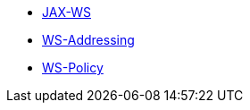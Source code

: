 * https://cxf.apache.org/docs/jax-ws.html[JAX-WS]
* https://cxf.apache.org/docs/ws-addressing.html[WS-Addressing]
* https://cxf.apache.org/docs/ws-policy.html[WS-Policy]
